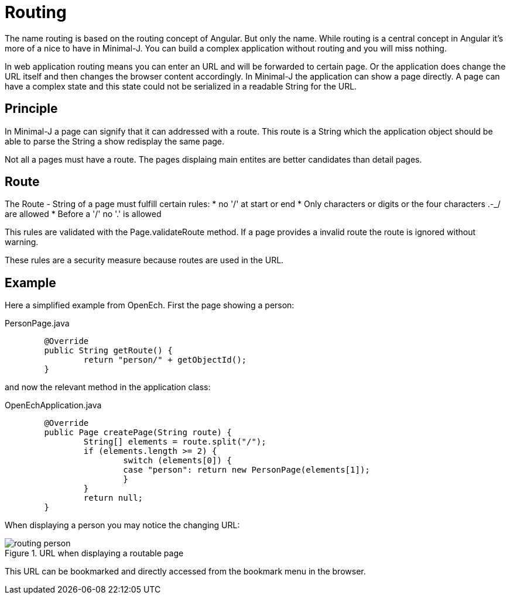 = Routing

The name routing is based on the routing concept of Angular. But only the name. While routing is a
central concept in Angular it's more of a nice to have in Minimal-J. You can build a complex application
without routing and you will miss nothing.

In web application routing means you can enter an URL and will be forwarded to certain page.
Or the application does change the URL itself and then changes the browser content accordingly.
In Minimal-J the application can show a page directly. A page can have a complex state and this
state could not be serialized in a readable String for the URL.

== Principle

In Minimal-J a page can signify that it can addressed with a route. This route is a String which
the application object should be able to parse the String a show redisplay the same page.

Not all a pages must have a route. The pages displaing main entites are better candidates than detail
pages.

== Route

The Route - String of a page must fulfill certain rules:
 * no '/' at start or end
 * Only characters or digits or the four characters .-_/ are allowed
 * Before a '/' no '.' is allowed

This rules are validated with the Page.validateRoute method.
If a page provides a invalid route the route is ignored without warning.

These rules are a security measure because routes are used in the URL.

== Example
Here a simplified example from OpenEch. First the page showing a person:

[source,java,title="PersonPage.java"]
----
	@Override
	public String getRoute() {
		return "person/" + getObjectId();
	}
----

and now the relevant method in the application class:

[source,java,title="OpenEchApplication.java"]
----
	@Override
	public Page createPage(String route) {
		String[] elements = route.split("/");
		if (elements.length >= 2) {
			switch (elements[0]) {
			case "person": return new PersonPage(elements[1]);
			}
		}
		return null;
	}
----

When displaying a person you may notice the changing URL:

image::routing_person.png[title="URL when displaying a routable page"]

This URL can be bookmarked and directly accessed from the bookmark menu in the browser.
